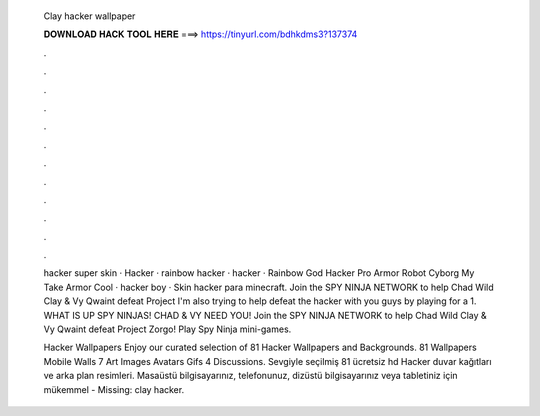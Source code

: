   Clay hacker wallpaper
  
  
  
  𝐃𝐎𝐖𝐍𝐋𝐎𝐀𝐃 𝐇𝐀𝐂𝐊 𝐓𝐎𝐎𝐋 𝐇𝐄𝐑𝐄 ===> https://tinyurl.com/bdhkdms3?137374
  
  
  
  .
  
  
  
  .
  
  
  
  .
  
  
  
  .
  
  
  
  .
  
  
  
  .
  
  
  
  .
  
  
  
  .
  
  
  
  .
  
  
  
  .
  
  
  
  .
  
  
  
  .
  
  hacker super skin · Hacker · rainbow hacker · hacker · Rainbow God Hacker Pro Armor Robot Cyborg My Take Armor Cool · hacker boy · Skin hacker para minecraft. Join the SPY NINJA NETWORK to help Chad Wild Clay & Vy Qwaint defeat Project I'm also trying to help defeat the hacker with you guys by playing for a 1. WHAT IS UP SPY NINJAS! CHAD & VY NEED YOU! Join the SPY NINJA NETWORK to help Chad Wild Clay & Vy Qwaint defeat Project Zorgo! Play Spy Ninja mini-games.
  
  Hacker Wallpapers Enjoy our curated selection of 81 Hacker Wallpapers and Backgrounds. 81 Wallpapers Mobile Walls 7 Art Images Avatars Gifs 4 Discussions. Sevgiyle seçilmiş 81 ücretsiz hd Hacker duvar kağıtları ve arka plan resimleri. Masaüstü bilgisayarınız, telefonunuz, dizüstü bilgisayarınız veya tabletiniz için mükemmel - Missing: clay hacker.
